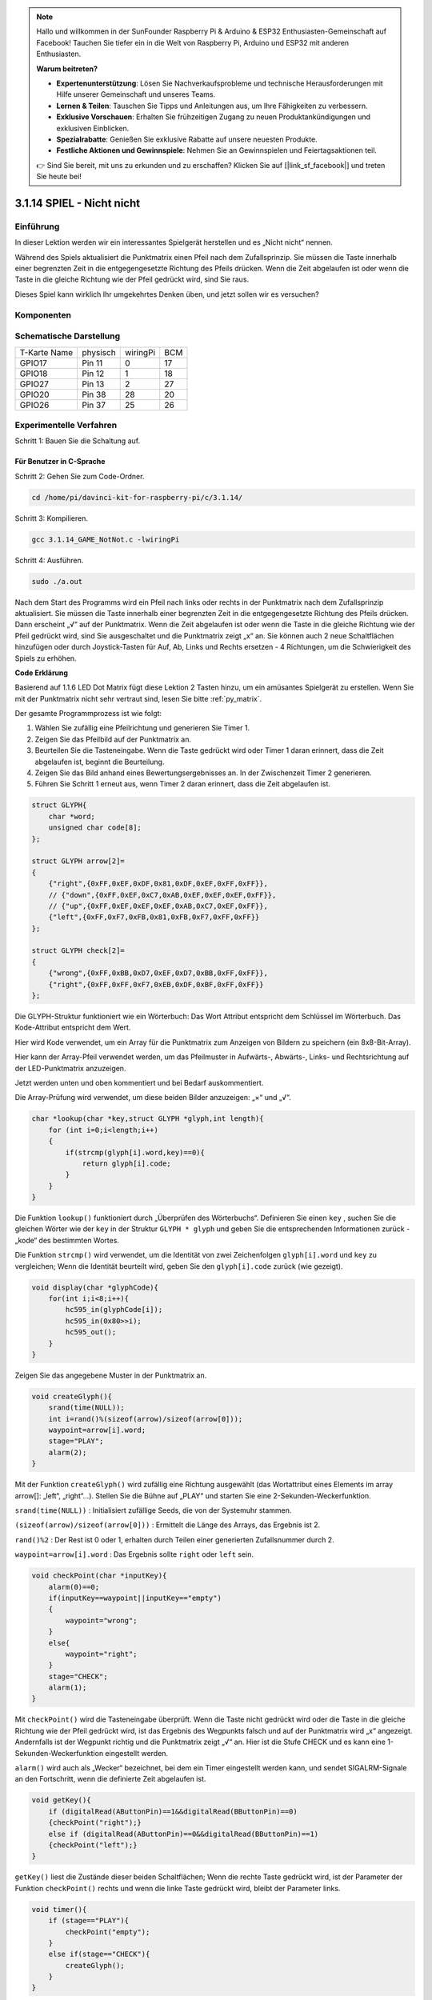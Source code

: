 .. note::

    Hallo und willkommen in der SunFounder Raspberry Pi & Arduino & ESP32 Enthusiasten-Gemeinschaft auf Facebook! Tauchen Sie tiefer ein in die Welt von Raspberry Pi, Arduino und ESP32 mit anderen Enthusiasten.

    **Warum beitreten?**

    - **Expertenunterstützung**: Lösen Sie Nachverkaufsprobleme und technische Herausforderungen mit Hilfe unserer Gemeinschaft und unseres Teams.
    - **Lernen & Teilen**: Tauschen Sie Tipps und Anleitungen aus, um Ihre Fähigkeiten zu verbessern.
    - **Exklusive Vorschauen**: Erhalten Sie frühzeitigen Zugang zu neuen Produktankündigungen und exklusiven Einblicken.
    - **Spezialrabatte**: Genießen Sie exklusive Rabatte auf unsere neuesten Produkte.
    - **Festliche Aktionen und Gewinnspiele**: Nehmen Sie an Gewinnspielen und Feiertagsaktionen teil.

    👉 Sind Sie bereit, mit uns zu erkunden und zu erschaffen? Klicken Sie auf [|link_sf_facebook|] und treten Sie heute bei!


3.1.14 SPIEL - Nicht nicht
===============================

Einführung
--------------------

In dieser Lektion werden wir ein interessantes Spielgerät herstellen und es „Nicht nicht“ nennen.

Während des Spiels aktualisiert die Punktmatrix einen Pfeil nach dem Zufallsprinzip. Sie müssen die Taste innerhalb einer begrenzten Zeit in die entgegengesetzte Richtung des Pfeils drücken. Wenn die Zeit abgelaufen ist oder wenn die Taste in die gleiche Richtung wie der Pfeil gedrückt wird, sind Sie raus.

Dieses Spiel kann wirklich Ihr umgekehrtes Denken üben, und jetzt sollen wir es versuchen?

Komponenten
---------------

.. image:: media/list_GAME_Not_Not.png
    :align: center

Schematische Darstellung
----------------------------------

============ ======== ======== ===
T-Karte Name physisch wiringPi BCM
GPIO17       Pin 11   0        17
GPIO18       Pin 12   1        18
GPIO27       Pin 13   2        27
GPIO20       Pin 38   28       20
GPIO26       Pin 37   25       26
============ ======== ======== ===

.. image:: media/Schematic_three_one14.png
   :align: center

Experimentelle Verfahren
-----------------------------

Schritt 1: Bauen Sie die Schaltung auf.

.. image:: media/image280.png
    :width: 800


**Für Benutzer in C-Sprache**
^^^^^^^^^^^^^^^^^^^^^^^^^^^^^^^^^^^^

Schritt 2: Gehen Sie zum Code-Ordner.

.. raw:: html

   <run></run>

.. code-block::

    cd /home/pi/davinci-kit-for-raspberry-pi/c/3.1.14/

Schritt 3: Kompilieren.

.. raw:: html

   <run></run>

.. code-block::

    gcc 3.1.14_GAME_NotNot.c -lwiringPi

Schritt 4: Ausführen.

.. raw:: html

   <run></run>

.. code-block::

     sudo ./a.out

Nach dem Start des Programms wird ein Pfeil nach links oder rechts in der Punktmatrix nach dem Zufallsprinzip aktualisiert. Sie müssen die Taste innerhalb einer begrenzten Zeit in die entgegengesetzte Richtung des Pfeils drücken. Dann erscheint „√“ auf der Punktmatrix. Wenn die Zeit abgelaufen ist oder wenn die Taste in die gleiche Richtung wie der Pfeil gedrückt wird, sind Sie ausgeschaltet und die Punktmatrix zeigt „x“ an. Sie können auch 2 neue Schaltflächen hinzufügen oder durch Joystick-Tasten für Auf, Ab, Links und Rechts ersetzen - 4 Richtungen, 
um die Schwierigkeit des Spiels zu erhöhen.

**Code Erklärung**

Basierend auf 1.1.6 LED Dot Matrix fügt diese Lektion 2 Tasten hinzu, um ein amüsantes Spielgerät zu erstellen. Wenn Sie mit der Punktmatrix nicht sehr vertraut sind, lesen Sie bitte :ref:`py_matrix`.

Der gesamte Programmprozess ist wie folgt:

1. Wählen Sie zufällig eine Pfeilrichtung und generieren Sie Timer 1.

#. Zeigen Sie das Pfeilbild auf der Punktmatrix an.

#. Beurteilen Sie die Tasteneingabe. Wenn die Taste gedrückt wird oder Timer 1 daran erinnert, dass die Zeit abgelaufen ist, beginnt die Beurteilung.

#. Zeigen Sie das Bild anhand eines Bewertungsergebnisses an. In der Zwischenzeit Timer 2 generieren.

#. Führen Sie Schritt 1 erneut aus, wenn Timer 2 daran erinnert, dass die Zeit abgelaufen ist.

.. code-block:: c

    struct GLYPH{
        char *word;
        unsigned char code[8];
    };

    struct GLYPH arrow[2]=
    {
        {"right",{0xFF,0xEF,0xDF,0x81,0xDF,0xEF,0xFF,0xFF}},
        // {"down",{0xFF,0xEF,0xC7,0xAB,0xEF,0xEF,0xEF,0xFF}},
        // {"up",{0xFF,0xEF,0xEF,0xEF,0xAB,0xC7,0xEF,0xFF}},    
        {"left",{0xFF,0xF7,0xFB,0x81,0xFB,0xF7,0xFF,0xFF}}
    };

    struct GLYPH check[2]=
    {
        {"wrong",{0xFF,0xBB,0xD7,0xEF,0xD7,0xBB,0xFF,0xFF}},
        {"right",{0xFF,0xFF,0xF7,0xEB,0xDF,0xBF,0xFF,0xFF}}
    };

Die GLYPH-Struktur funktioniert wie ein Wörterbuch: Das Wort Attribut entspricht dem Schlüssel im Wörterbuch. Das Kode-Attribut entspricht dem Wert.

Hier wird Kode verwendet, um ein Array für die Punktmatrix zum Anzeigen von Bildern zu speichern (ein 8x8-Bit-Array).

Hier kann der Array-Pfeil verwendet werden, um das Pfeilmuster in Aufwärts-, Abwärts-, Links- und Rechtsrichtung auf der LED-Punktmatrix anzuzeigen.

Jetzt werden unten und oben kommentiert und bei Bedarf auskommentiert.

Die Array-Prüfung wird verwendet, um diese beiden Bilder anzuzeigen: „×“ und „√“.

.. code-block:: c

    char *lookup(char *key,struct GLYPH *glyph,int length){
        for (int i=0;i<length;i++)
        {
            if(strcmp(glyph[i].word,key)==0){
                return glyph[i].code;
            }
        }    
    }


Die Funktion ``lookup()`` funktioniert durch „Überprüfen des Wörterbuchs“. Definieren Sie einen ``key`` , 
suchen Sie die gleichen Wörter wie der ``key`` in der Struktur ``GLYPH * glyph`` und geben Sie die entsprechenden Informationen zurück - „kode“ des bestimmten Wortes.

Die Funktion ``strcmp()`` wird verwendet, 
um die Identität von zwei Zeichenfolgen ``glyph[i].word`` und ``key`` zu vergleichen; 
Wenn die Identität beurteilt wird, geben Sie den ``glyph[i].code`` zurück (wie gezeigt).

.. code-block:: c

    void display(char *glyphCode){
        for(int i;i<8;i++){
            hc595_in(glyphCode[i]);
            hc595_in(0x80>>i);
            hc595_out();
        }
    }

Zeigen Sie das angegebene Muster in der Punktmatrix an.

.. code-block:: c

    void createGlyph(){
        srand(time(NULL));
        int i=rand()%(sizeof(arrow)/sizeof(arrow[0]));
        waypoint=arrow[i].word;
        stage="PLAY";
        alarm(2);
    }


Mit der Funktion ``createGlyph()`` wird zufällig eine Richtung ausgewählt (das Wortattribut eines Elements im array arrow[]: „left“, „right“…). Stellen Sie die Bühne auf „PLAY“ und starten Sie eine 2-Sekunden-Weckerfunktion.

``srand(time(NULL))`` : Initialisiert zufällige Seeds, die von der Systemuhr stammen.

``(sizeof(arrow)/sizeof(arrow[0]))`` : Ermittelt die Länge des Arrays, das Ergebnis ist 2.

``rand()%2`` : Der Rest ist 0 oder 1, erhalten durch Teilen einer generierten Zufallsnummer durch 2.

``waypoint=arrow[i].word`` : Das Ergebnis sollte ``right`` oder ``left`` sein.

.. code-block:: c

    void checkPoint(char *inputKey){
        alarm(0)==0;
        if(inputKey==waypoint||inputKey=="empty")
        {
            waypoint="wrong";
        }
        else{
            waypoint="right";
        }
        stage="CHECK";
        alarm(1);
    }


Mit ``checkPoint()`` wird die Tasteneingabe überprüft. 
Wenn die Taste nicht gedrückt wird oder die Taste in die gleiche Richtung wie der Pfeil gedrückt wird, 
ist das Ergebnis des Wegpunkts falsch und auf der Punktmatrix wird „x“ angezeigt. 
Andernfalls ist der Wegpunkt richtig und die Punktmatrix zeigt „√“ an. 
Hier ist die Stufe CHECK und es kann eine 1-Sekunden-Weckerfunktion eingestellt werden.

``alarm()`` wird auch als „Wecker“ bezeichnet, bei dem ein Timer eingestellt werden kann, 
und sendet SIGALRM-Signale an den Fortschritt, wenn die definierte Zeit abgelaufen ist.

.. code-block:: c

    void getKey(){
        if (digitalRead(AButtonPin)==1&&digitalRead(BButtonPin)==0)
        {checkPoint("right");}
        else if (digitalRead(AButtonPin)==0&&digitalRead(BButtonPin)==1)
        {checkPoint("left");}
    }


``getKey()`` liest die Zustände dieser beiden Schaltflächen; 
Wenn die rechte Taste gedrückt wird, ist der Parameter der Funktion ``checkPoint()``
rechts und wenn die linke Taste gedrückt wird, bleibt der Parameter links.

.. code-block:: c

    void timer(){
        if (stage=="PLAY"){
            checkPoint("empty");
        }
        else if(stage=="CHECK"){
            createGlyph();
        }
    }

Previously, timer() was called when set as the alarm() time’s up. Then
under the \"PLAY\" mode, checkPoint() is to be called to judge the
outcome. If the program is set to \"CHECK\" mode, the function
createGlyph() should be called to select new patterns.


Zuvor wurde ``timer()`` aufgerufen, 
wenn die Alarmzeit abgelaufen ist. 
Im Modus „PLAY“ soll dann ``checkPoint()`` aufgerufen werden, 
um das Ergebnis zu beurteilen. 
Wenn das Programm auf den Modus „CHECK“ eingestellt ist, sollte die Funktion ``createGlyph()`` aufgerufen werden, 
um neue Muster auszuwählen.


.. code-block:: c

    void main(){
        setup();
        signal(SIGALRM,timer);
        createGlyph();
        char *code = NULL;
        while(1){
            if (stage == "PLAY")
            {
                code=lookup(waypoint,arrow,sizeof(arrow)/sizeof(arrow[0]));
                display(code);
                getKey();
            }
            else if(stage == "CHECK")
            {
                code = lookup(waypoint,check,sizeof(check)/sizeof(check[0]));
                display(code);
            }
        }
    }


Die Funktionsweise des Funktions ``signal(SIGALRM,timer)`` : Aufruf der Funktion ``timer()``, 
wenn ein ``SIGALRM`` -Signal (vom Weckerfunktions ``alarm()`` erzeugt) empfangen wird.

Wenn das Programm startet, rufen Sie zunächst einmal ``createGlyph()`` auf und starten Sie dann die Schleife.

In der Schleife: Im PLAY-Modus zeigt die Punktmatrix Pfeilmuster an und überprüft den Schaltflächenstatus. Im CHECK-Modus wird „x“ oder „√“ angezeigt.

Für Python-Sprachbenutzer
^^^^^^^^^^^^^^^^^^^^^^^^^^^^^^^

Schritt 2: Rufen Sie den Code-Ordner auf.

.. raw:: html

   <run></run>

.. code-block::

    cd /home/pi/davinci-kit-for-raspberry-pi/python

Schritt 3: Ausführen.

.. raw:: html

   <run></run>

.. code-block::

    sudo python3 3.1.14_GAME_NotNot.py

Nach dem Starten des Programms erscheint auf der Punktmatrix ein Pfeil nach rechts oder links. 
Sie müssen die Taste innerhalb einer begrenzten Zeit in die entgegengesetzte Richtung des Pfeils drücken. 
Dann erscheint „√“ auf der Punktmatrix. 
Wenn die Zeit abgelaufen ist oder wenn die Taste in die gleiche Richtung wie der Pfeil gedrückt wird, 
sind Sie ausgeschaltet und die Punktmatrix zeigt „x“ an. 
Sie können auch 2 neue Schaltflächen hinzufügen oder durch Joystick-Tasten für Auf, Ab, 
Links und Rechts ersetzen - 4 Richtungen, um die Schwierigkeit des Spiels zu erhöhen.

**Code**


.. note::

    Sie können den folgenden Code **Ändern/Zurücksetzen/Kopieren/Ausführen/Stoppen** . Zuvor müssen Sie jedoch zu einem Quellcodepfad wie ``davinci-kit-for-raspberry-pi/python`` gehen.
    
.. raw:: html

    <run></run>

.. code-block:: python

    import RPi.GPIO as GPIO
    import time
    import threading
    import random

    SDI   = 17
    RCLK  = 18
    SRCLK = 27

    timerPlay = 0
    timerCheck = 0

    AButtonPin = 20
    BButtonPin = 26

    waypoint = "NULL"
    stage = "NULL"

    arrow={
        #"down" :[0xFF,0xEF,0xC7,0xAB,0xEF,0xEF,0xEF,0xFF],
        #"up":[0xFF,0xEF,0xEF,0xEF,0xAB,0xC7,0xEF,0xFF],
        "right" : [0xFF,0xEF,0xDF,0x81,0xDF,0xEF,0xFF,0xFF],    
        "left":[0xFF,0xF7,0xFB,0x81,0xFB,0xF7,0xFF,0xFF]
    }
    check={
        "wrong":[0xFF,0xBB,0xD7,0xEF,0xD7,0xBB,0xFF,0xFF],
        "right":[0xFF,0xFF,0xF7,0xEB,0xDF,0xBF,0xFF,0xFF]
    }

    def setup():
        GPIO.setmode(GPIO.BCM)    # Number GPIOs by its BCM location
        GPIO.setup(SDI, GPIO.OUT)
        GPIO.setup(RCLK, GPIO.OUT)
        GPIO.setup(SRCLK, GPIO.OUT)
        GPIO.output(SDI, GPIO.LOW)
        GPIO.output(RCLK, GPIO.LOW)
        GPIO.output(SRCLK, GPIO.LOW)
        GPIO.setup(AButtonPin,GPIO.IN)
        GPIO.setup(BButtonPin,GPIO.IN)    
    
    # Shift the data to 74HC595
    def hc595_shift(dat):
        for bit in range(0, 8): 
            GPIO.output(SDI, 0x80 & (dat << bit))
            GPIO.output(SRCLK, GPIO.HIGH)
            GPIO.output(SRCLK, GPIO.LOW)

    def display(glyphCode):
        for i in range(0, 8):
            hc595_shift(glyphCode[i])
            hc595_shift(0x80>>i)
            GPIO.output(RCLK, GPIO.HIGH)
            GPIO.output(RCLK, GPIO.LOW)

    def creatGlyph():
        global waypoint
        global stage
        global timerPlay    
        waypoint=random.choice(list(arrow.keys()))
        stage = "PLAY"
        timerPlay = threading.Timer(2.0, timeOut)  
        timerPlay.start()  

    def checkPoint(inputKey):
        global waypoint
        global stage
        global timerCheck    
        if inputKey == "empty" or inputKey == waypoint:
            waypoint = "wrong"
        else:
            waypoint = "right"
        timerPlay.cancel()
        stage = "CHECK"
        timerCheck = threading.Timer(1.0, creatGlyph)
        timerCheck.start()  

    def timeOut():  
        checkPoint("empty")

    def getKey():
        if GPIO.input(AButtonPin)==1 and GPIO.input(BButtonPin)==0:
            checkPoint("right")
        elif GPIO.input(AButtonPin)==0 and GPIO.input(BButtonPin)==1:
            checkPoint("left")
        
    def main():
        creatGlyph()
        while True:
            if stage == "PLAY":
                display(arrow[waypoint])
                getKey()
            elif stage == "CHECK":
                display(check[waypoint])

    def destroy():
        global timer1
        GPIO.cleanup()
        timerPlay.cancel()  # cancel the timer
        timerCheck.cancel()

    if __name__ == '__main__':
        setup()
        try:
            main()
        except KeyboardInterrupt:
            destroy()

**Code Erklärung**

Basierend auf 1.1.6 LED Dot Matrix fügt diese Lektion 2 Tasten hinzu, um ein amüsantes Spielgerät zu erstellen. 
Wenn Sie mit der Punktmatrix nicht sehr vertraut sind, lesen Sie bitte :ref:`py_matrix` .

Der gesamte Programmprozess ist wie folgt:

.. image:: media/notnot3.png
    :width: 800

1. Wählen Sie zufällig eine Pfeilrichtung und generieren Sie Timer 1.

#. Zeigen Sie das entsprechende Pfeilbild in der Punktmatrix an.

#. Beurteilen Sie die Tasteneingabe. Wenn die Taste gedrückt wird oder Timer 1 daran erinnert, dass die Zeit abgelaufen ist, beginnt die Beurteilung.

#. Zeigen Sie das Bild anhand eines Bewertungsergebnisses an. In der Zwischenzeit Timer 2 generieren.

#. Führen Sie Schritt 1 erneut aus, wenn Timer 2 daran erinnert, dass die Zeit abgelaufen ist.

.. code-block:: python

    def main():
        creatGlyph()
        while True:
            if stage == "PLAY":
                display(arrow[waypoint])
                getKey()
            elif stage == "CHECK":
                display(check[waypoint])

``main()`` contains the whole running process.

Wenn das Programm startet, rufen Sie zunächst einmal ``creatGlyph()`` auf und starten Sie dann die Schleife.

In der Schleife: Im PLAY-Modus zeigt die Punktmatrix Pfeilmuster an und überprüft den Schaltflächenstatus. 
Im CHECK-Modus wird „x“ oder „√“ angezeigt.

.. code-block:: python

    arrow={
        #"down" :[0xFF,0xEF,0xC7,0xAB,0xEF,0xEF,0xEF,0xFF],
        #"up":[0xFF,0xEF,0xEF,0xEF,0xAB,0xC7,0xEF,0xFF],
        "right" : [0xFF,0xEF,0xDF,0x81,0xDF,0xEF,0xFF,0xFF],    
        "left":[0xFF,0xF7,0xFB,0x81,0xFB,0xF7,0xFF,0xFF]
    }
    check={
        "wrong":[0xFF,0xBB,0xD7,0xEF,0xD7,0xBB,0xFF,0xFF],
        "right":[0xFF,0xFF,0xF7,0xEB,0xDF,0xBF,0xFF,0xFF]
    }

Hier kann der Wörterbuch-Pfeil verwendet werden, um das Pfeilmuster nach oben, unten, links und rechts auf der LED-Punktmatrix anzuzeigen.

Jetzt werden unten und oben kommentiert und bei Bedarf auskommentiert.

Die Wörterbuch Prüfung wird verwendet, um diese beiden Bilder anzuzeigen: „×“ und „√“.

.. code-block:: python

    def display(glyphCode):
        for i in range(0, 8):
            hc595_shift(glyphCode[i])
            hc595_shift(0x80>>i)
            GPIO.output(RCLK, GPIO.HIGH)
            GPIO.output(RCLK, GPIO.LOW)

Zeigen Sie das angegebene Muster in der Punktmatrix an.

.. code-block:: python

    def creatGlyph():
        global waypoint
        global stage
        global timerPlay    
        waypoint=random.choice(list(arrow.keys()))
        stage = "PLAY"
        timerPlay = threading.Timer(2.0, timeOut)  
        timerPlay.start()

The function **createGlyph()** is used to randomly select a direction
(the word attribute of an element in the array **arrow[]:**
\"**left**\", \"**right**\"... ). Set the stage as \"PLAY\" and start
a 2-second alarm clock function.

Mit der Funktion ``creatGlyph()`` wird zufällig eine Richtung ausgewählt 
(das Wortattribut eines Elements im array ``arrow[]`` : ``left`` , ``right`` …). 
Stellen Sie die Bühne auf „PLAY“ und starten Sie eine 2-Sekunden-Weckerfunktion.


``arrow.keys()`` : Wählen Sie die Tasten ``right`` und ``left`` im Pfeilarray.

``list(arrow.keys())`` : Kombinieren Sie diese Schlüssel zu einem Array.

``random.choice(list(arrow.keys()))`` : Wählen Sie zufällig ein Element im Array aus.

Das Ergebnis von ``waypoint=random.choice(list(arrow.keys()))`` sollte also ``right`` oder ``left`` sein.

.. code-block:: python

    def checkPoint(inputKey):
        global waypoint
        global stage
        global timerCheck    
        if inputKey == "empty" or inputKey == waypoint:
            waypoint = "wrong"
        else:
            waypoint = "right"
        timerPlay.cancel()
        stage = "CHECK"
        timerCheck = threading.Timer(1.0, creatGlyph)
        timerCheck.start()  

Mit ``checkPoint()`` wird der aktuelle Status der Tasteneingabe ermittelt:

Wenn keine Taste gedrückt wird oder die Taste in die gleiche Richtung wie der Pfeil gedrückt wird, 
ist der zugewiesene Wert des ``waypoint`` ``wrong``
und zeigt ``x`` auf der Punktmatrix.

Andernfalls ist der Wegpunkt richtig und „√“ wird angezeigt.

Jetzt ist die Stufe ``CHECK`` und startet einen 1-Sekunden-Timer ``timerCheck`` , um die Funktion ``creatGlyph()`` in einer Sekunde aufzurufen.

.. code-block:: python

    def timeOut():  
        checkPoint("empty")

Setzen Sie im Funktions ``timeout()`` , den Parameter von ``checkPoint()`` auf \"empty\".

.. code-block:: python

    def getKey():
        if GPIO.input(AButtonPin)==1 and GPIO.input(BButtonPin)==0:
            checkPoint("right")
        elif GPIO.input(AButtonPin)==0 and GPIO.input(BButtonPin)==1:
            checkPoint("left")

``getKey()`` liest den Status dieser beiden Schaltflächen, und wenn die rechte Schaltfläche gedrückt wird, 
ist der Parameter von ``checkPoint()`` **right** ; Wenn die **left** Taste gedrückt wird, bleibt der Parameter übrig.

Phänomen Bild
------------------------

.. image:: media/image281.jpeg
   :align: center
